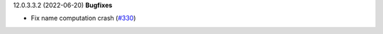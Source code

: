 12.0.3.3.2 (2022-06-20)
**Bugfixes**

- Fix name computation crash (`#330 <https://github.com/coopiteasy/vertical-cooperative/issues/330>`_)
